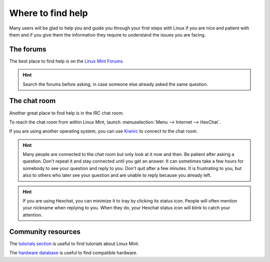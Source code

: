 Where to find help
==================

Many users will be glad to help you and guide you through your first steps with Linux if you are nice and patient with them and if you give them the information they require to understand the issues you are facing.

The forums
----------

The best place to find help is on the `Linux Mint Forums <https://forums.linuxmint.com>`_.

.. hint::
    Search the forums before asking, in case someone else already asked the same question.

The chat room
-------------

Another great place to find help is in the IRC chat room.

To reach the chat room from within Linux Mint, launch :menuselection:`Menu --> Internet --> HexChat`.

If you are using another operating system, you can use `Kiwiirc <https://kiwiirc.com/client/irc.spotchat.org/?i#linuxmint-help>`_ to connect to the chat room.

.. hint::
    Many people are connected to the chat room but only look at it now and then. Be patient after asking a question. Don't repeat it and stay connected until you get an answer. It can sometimes take a few hours for somebody to see your question and reply to you. Don't quit after a few minutes. It is frustrating to you, but also to others who later see your question and are unable to reply because you already left.

.. hint::
    If you are using Hexchat, you can minimize it to tray by clicking its status icon. People will often mention your nickname when replying to you. When they do, your Hexchat status icon will blink to catch your attention.

Community resources
-------------------

The `tutorials section <https://community.linuxmint.com/tutorial/search>`_ is useful to find tutorials about Linux Mint.

The `hardware database <https://community.linuxmint.com/hardware/search>`_ is useful to find compatible hardware.
